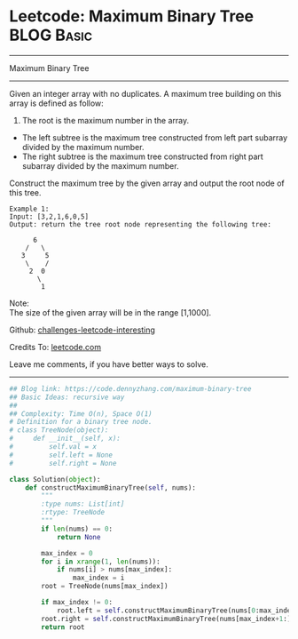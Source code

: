 * Leetcode: Maximum Binary Tree                                              :BLOG:Basic:
#+STARTUP: showeverything
#+OPTIONS: toc:nil \n:t ^:nil creator:nil d:nil
:PROPERTIES:
:type:     binarytree
:END:
---------------------------------------------------------------------
Maximum Binary Tree
---------------------------------------------------------------------
Given an integer array with no duplicates. A maximum tree building on this array is defined as follow:

1. The root is the maximum number in the array.
- The left subtree is the maximum tree constructed from left part subarray divided by the maximum number.
- The right subtree is the maximum tree constructed from right part subarray divided by the maximum number.

Construct the maximum tree by the given array and output the root node of this tree.

#+BEGIN_EXAMPLE
Example 1:
Input: [3,2,1,6,0,5]
Output: return the tree root node representing the following tree:

      6
    /   \
   3     5
    \    / 
     2  0   
       \
        1
#+END_EXAMPLE
Note:
The size of the given array will be in the range [1,1000].

Github: [[url-external:https://github.com/DennyZhang/challenges-leetcode-interesting/tree/master/problems/maximum-binary-tree][challenges-leetcode-interesting]]

Credits To: [[url-external:https://leetcode.com/problems/maximum-binary-tree/description/][leetcode.com]]

Leave me comments, if you have better ways to solve.
---------------------------------------------------------------------
#+BEGIN_SRC python
## Blog link: https://code.dennyzhang.com/maximum-binary-tree
## Basic Ideas: recursive way
##
## Complexity: Time O(n), Space O(1)
# Definition for a binary tree node.
# class TreeNode(object):
#     def __init__(self, x):
#         self.val = x
#         self.left = None
#         self.right = None

class Solution(object):
    def constructMaximumBinaryTree(self, nums):
        """
        :type nums: List[int]
        :rtype: TreeNode
        """
        if len(nums) == 0:
            return None
        
        max_index = 0
        for i in xrange(1, len(nums)):
            if nums[i] > nums[max_index]:
                max_index = i
        root = TreeNode(nums[max_index])

        if max_index != 0:
            root.left = self.constructMaximumBinaryTree(nums[0:max_index])
        root.right = self.constructMaximumBinaryTree(nums[max_index+1:])
        return root
#+END_SRC
